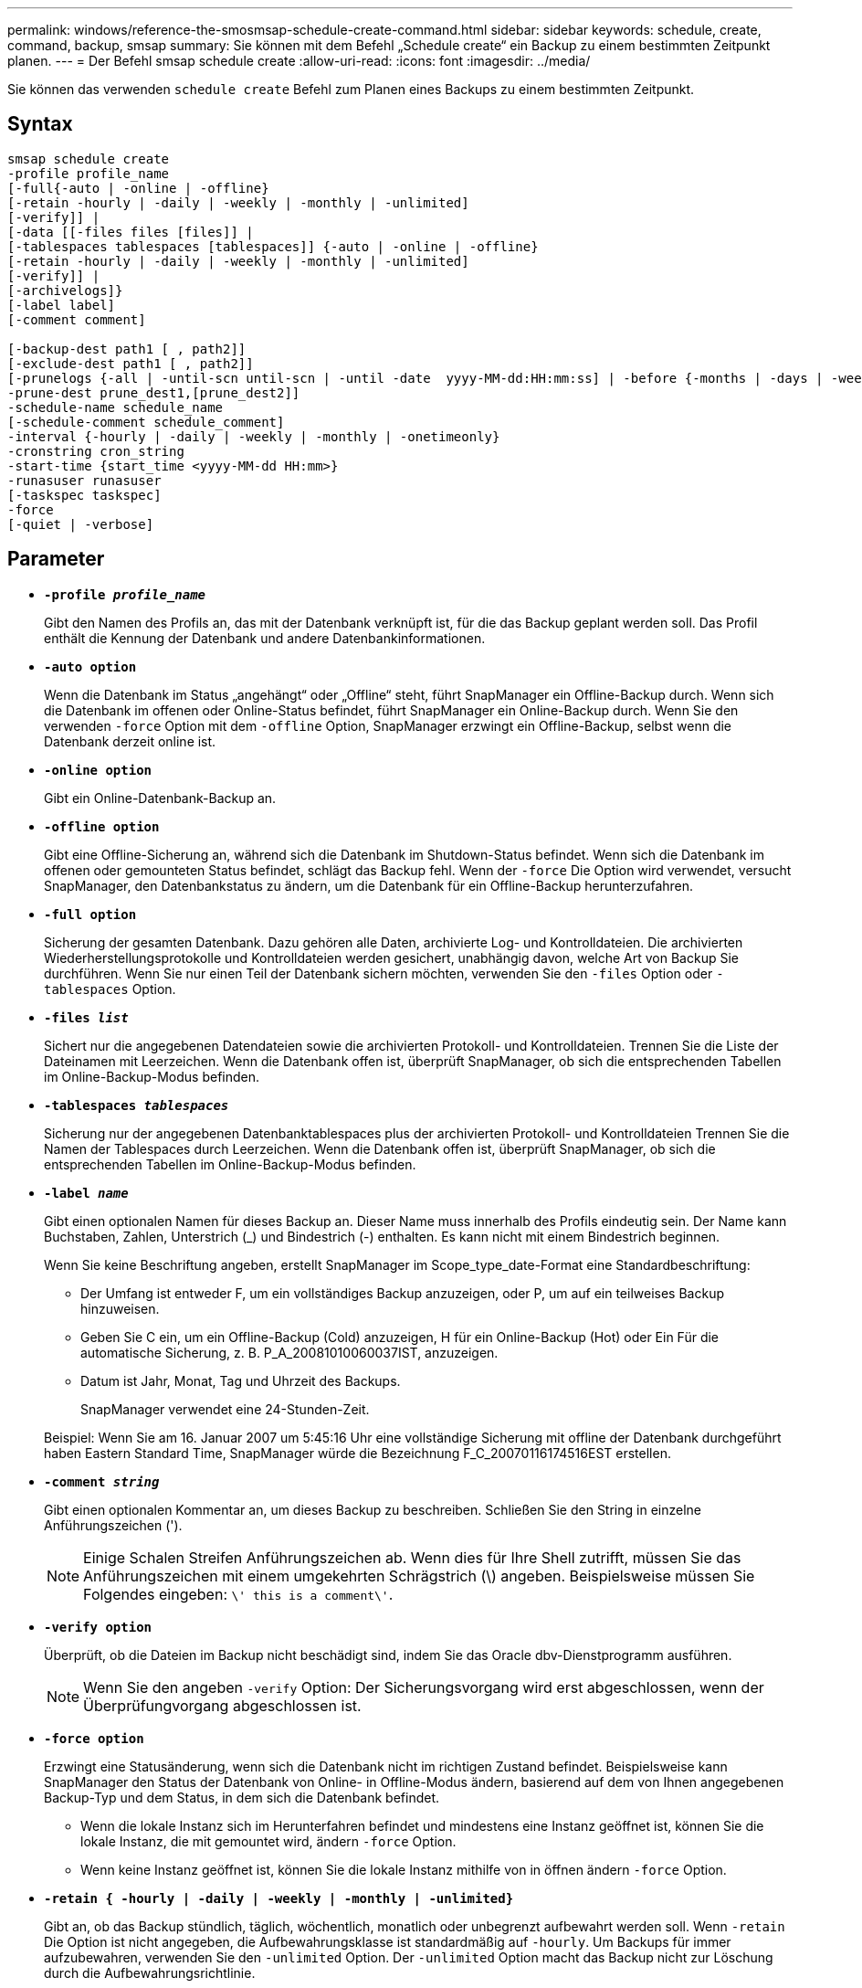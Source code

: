 ---
permalink: windows/reference-the-smosmsap-schedule-create-command.html 
sidebar: sidebar 
keywords: schedule, create, command, backup, smsap 
summary: Sie können mit dem Befehl „Schedule create“ ein Backup zu einem bestimmten Zeitpunkt planen. 
---
= Der Befehl smsap schedule create
:allow-uri-read: 
:icons: font
:imagesdir: ../media/


[role="lead"]
Sie können das verwenden `schedule create` Befehl zum Planen eines Backups zu einem bestimmten Zeitpunkt.



== Syntax

[listing]
----

smsap schedule create
-profile profile_name
[-full{-auto | -online | -offline}
[-retain -hourly | -daily | -weekly | -monthly | -unlimited]
[-verify]] |
[-data [[-files files [files]] |
[-tablespaces tablespaces [tablespaces]] {-auto | -online | -offline}
[-retain -hourly | -daily | -weekly | -monthly | -unlimited]
[-verify]] |
[-archivelogs]}
[-label label]
[-comment comment]

[-backup-dest path1 [ , path2]]
[-exclude-dest path1 [ , path2]]
[-prunelogs {-all | -until-scn until-scn | -until -date  yyyy-MM-dd:HH:mm:ss] | -before {-months | -days | -weeks | -hours}}
-prune-dest prune_dest1,[prune_dest2]]
-schedule-name schedule_name
[-schedule-comment schedule_comment]
-interval {-hourly | -daily | -weekly | -monthly | -onetimeonly}
-cronstring cron_string
-start-time {start_time <yyyy-MM-dd HH:mm>}
-runasuser runasuser
[-taskspec taskspec]
-force
[-quiet | -verbose]
----


== Parameter

* *`-profile _profile_name_`*
+
Gibt den Namen des Profils an, das mit der Datenbank verknüpft ist, für die das Backup geplant werden soll. Das Profil enthält die Kennung der Datenbank und andere Datenbankinformationen.

* *`-auto option`*
+
Wenn die Datenbank im Status „angehängt“ oder „Offline“ steht, führt SnapManager ein Offline-Backup durch. Wenn sich die Datenbank im offenen oder Online-Status befindet, führt SnapManager ein Online-Backup durch. Wenn Sie den verwenden `-force` Option mit dem `-offline` Option, SnapManager erzwingt ein Offline-Backup, selbst wenn die Datenbank derzeit online ist.

* *`-online option`*
+
Gibt ein Online-Datenbank-Backup an.

* *`-offline option`*
+
Gibt eine Offline-Sicherung an, während sich die Datenbank im Shutdown-Status befindet. Wenn sich die Datenbank im offenen oder gemounteten Status befindet, schlägt das Backup fehl. Wenn der `-force` Die Option wird verwendet, versucht SnapManager, den Datenbankstatus zu ändern, um die Datenbank für ein Offline-Backup herunterzufahren.

* *`-full option`*
+
Sicherung der gesamten Datenbank. Dazu gehören alle Daten, archivierte Log- und Kontrolldateien. Die archivierten Wiederherstellungsprotokolle und Kontrolldateien werden gesichert, unabhängig davon, welche Art von Backup Sie durchführen. Wenn Sie nur einen Teil der Datenbank sichern möchten, verwenden Sie den `-files` Option oder `-tablespaces` Option.

* *`-files _list_`*
+
Sichert nur die angegebenen Datendateien sowie die archivierten Protokoll- und Kontrolldateien. Trennen Sie die Liste der Dateinamen mit Leerzeichen. Wenn die Datenbank offen ist, überprüft SnapManager, ob sich die entsprechenden Tabellen im Online-Backup-Modus befinden.

* *`-tablespaces _tablespaces_`*
+
Sicherung nur der angegebenen Datenbanktablespaces plus der archivierten Protokoll- und Kontrolldateien Trennen Sie die Namen der Tablespaces durch Leerzeichen. Wenn die Datenbank offen ist, überprüft SnapManager, ob sich die entsprechenden Tabellen im Online-Backup-Modus befinden.

* *`-label _name_`*
+
Gibt einen optionalen Namen für dieses Backup an. Dieser Name muss innerhalb des Profils eindeutig sein. Der Name kann Buchstaben, Zahlen, Unterstrich (_) und Bindestrich (-) enthalten. Es kann nicht mit einem Bindestrich beginnen.

+
Wenn Sie keine Beschriftung angeben, erstellt SnapManager im Scope_type_date-Format eine Standardbeschriftung:

+
** Der Umfang ist entweder F, um ein vollständiges Backup anzuzeigen, oder P, um auf ein teilweises Backup hinzuweisen.
** Geben Sie C ein, um ein Offline-Backup (Cold) anzuzeigen, H für ein Online-Backup (Hot) oder Ein Für die automatische Sicherung, z. B. P_A_20081010060037IST, anzuzeigen.
** Datum ist Jahr, Monat, Tag und Uhrzeit des Backups.
+
SnapManager verwendet eine 24-Stunden-Zeit.



+
Beispiel: Wenn Sie am 16. Januar 2007 um 5:45:16 Uhr eine vollständige Sicherung mit offline der Datenbank durchgeführt haben Eastern Standard Time, SnapManager würde die Bezeichnung F_C_20070116174516EST erstellen.

* *`-comment _string_`*
+
Gibt einen optionalen Kommentar an, um dieses Backup zu beschreiben. Schließen Sie den String in einzelne Anführungszeichen (').

+

NOTE: Einige Schalen Streifen Anführungszeichen ab. Wenn dies für Ihre Shell zutrifft, müssen Sie das Anführungszeichen mit einem umgekehrten Schrägstrich (\) angeben. Beispielsweise müssen Sie Folgendes eingeben: `\' this is a comment\'`.

* *`-verify option`*
+
Überprüft, ob die Dateien im Backup nicht beschädigt sind, indem Sie das Oracle dbv-Dienstprogramm ausführen.

+

NOTE: Wenn Sie den angeben `-verify` Option: Der Sicherungsvorgang wird erst abgeschlossen, wenn der Überprüfungvorgang abgeschlossen ist.

* *`-force option`*
+
Erzwingt eine Statusänderung, wenn sich die Datenbank nicht im richtigen Zustand befindet. Beispielsweise kann SnapManager den Status der Datenbank von Online- in Offline-Modus ändern, basierend auf dem von Ihnen angegebenen Backup-Typ und dem Status, in dem sich die Datenbank befindet.

+
** Wenn die lokale Instanz sich im Herunterfahren befindet und mindestens eine Instanz geöffnet ist, können Sie die lokale Instanz, die mit gemountet wird, ändern `-force` Option.
** Wenn keine Instanz geöffnet ist, können Sie die lokale Instanz mithilfe von in öffnen ändern `-force` Option.


* *`-retain { -hourly | -daily | -weekly | -monthly | -unlimited}`*
+
Gibt an, ob das Backup stündlich, täglich, wöchentlich, monatlich oder unbegrenzt aufbewahrt werden soll. Wenn `-retain` Die Option ist nicht angegeben, die Aufbewahrungsklasse ist standardmäßig auf `-hourly`. Um Backups für immer aufzubewahren, verwenden Sie den `-unlimited` Option. Der `-unlimited` Option macht das Backup nicht zur Löschung durch die Aufbewahrungsrichtlinie.

* *`-archivelogs`*
+
Gibt die Erstellung eines Backup-Protokolls für das Archivprotokoll an.

* *`-backup-dest _path1_, [, [_path2_]]`*
+
Gibt die Ziele für das Archivprotokoll für die Sicherung des Archivprotokolls an.

* *`-exclude-dest _path1_, [, [_path2_]]`*
+
Gibt die Ziele für das Archivprotokoll an, die vom Backup ausgeschlossen werden sollen.

* *`-prunelogs {-all | -until-scnuntil-scn | -until-date _yyyy-MM-dd:HH:mm:ss_ | -before {-months | -days | -weeks | -hours}`*
+
Gibt an, ob die Archivprotokolldateien aus den Speicherprotokollzielen gelöscht werden sollen, basierend auf den beim Erstellen eines Backups bereitgestellten Optionen. Der `-all` Mit dieser Option werden alle Archivprotokolldateien aus den Speicherprotokollzielen gelöscht. Der `-until-scn` Mit dieser Option werden die Archivprotokolldateien bis zu einer angegebenen Systemändernummer (SCN) gelöscht. Der `-until-date` Mit dieser Option werden die Archivprotokolldateien bis zum angegebenen Zeitraum gelöscht. Der `-before` Mit dieser Option werden die Archivprotokolldateien vor dem angegebenen Zeitraum gelöscht (Tage, Monate, Wochen, Stunden).

* *`-schedule-name _schedule_name_`*
+
Gibt den Namen an, den Sie für den Zeitplan angeben.

* *`-schedule-comment _schedule_comment_`*
+
Gibt einen optionalen Kommentar an, um die Planung des Backups zu beschreiben.

* *`-interval { -hourly | -daily | -weekly | -monthly | -onetimeonly}`*
+
Gibt das Zeitintervall an, mit dem die Backups erstellt werden. Sie können das Backup stündlich, täglich, wöchentlich, monatlich oder einmalig planen.

* *`-cronstring _cron_string_`*
+
Gibt die Planung des Backups mithilfe von cronstring an. Cron-Ausdrücke werden verwendet, um Instanzen von CronTrigger zu konfigurieren. Cron-Ausdrücke sind Zeichenfolgen, die aus den folgenden Unterausdrücken bestehen:

+
** 1 bezieht sich auf Sekunden.
** 2 bezieht sich auf Minuten.
** 3 bezieht sich auf Stunden.
** 4 bezieht sich auf einen Tag im Monat.
** 5 bezieht sich auf den Monat.
** 6 bezieht sich auf einen Tag in einer Woche.
** 7 bezieht sich auf das Jahr (optional).


* *`-start-time _yyyy-MM-dd HH:mm_`*
+
Gibt die Startzeit des geplanten Vorgangs an. Die Startzeit des Zeitplans sollte im Format yyyy-MM-dd HH:mm enthalten sein.

* *`-runasuser _runasuser_`*
+
Gibt an, dass der Benutzer (Root-Benutzer oder Oracle-Benutzer) des geplanten Backup-Vorgangs während der Planung des Backups geändert wird.

* *`-taskspec _taskspec_`*
+
Gibt die XML-Datei für die Aufgabenspezifikation an, die für die Vorverarbeitung oder Nachverarbeitung des Backup-Vorgangs verwendet werden kann. Der vollständige Pfad der XML-Datei muss mit dem angegeben werden `-taskspec` Option.

* *`-quiet`*
+
Zeigt nur Fehlermeldungen in der Konsole an. Standardmäßig werden Fehler- und Warnmeldungen angezeigt.

* *`-verbose`*
+
Zeigt Fehler-, Warn- und Informationsmeldungen in der Konsole an.


